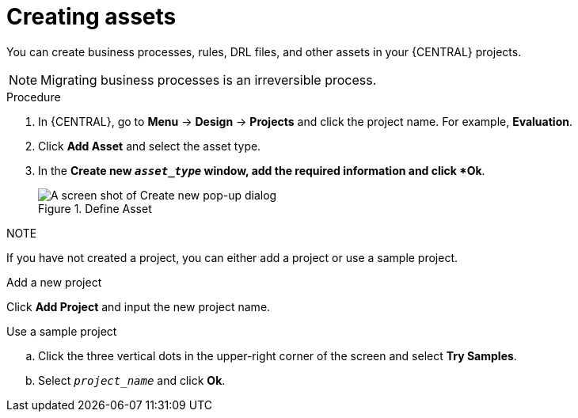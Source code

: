 [id='creating_assets_proc_{context}']
= Creating assets

You can create business processes, rules, DRL files, and other assets in your {CENTRAL} projects.

[NOTE]
====
Migrating business processes is an irreversible process.
====

.Procedure
. In {CENTRAL}, go to *Menu* -> *Design* -> *Projects* and click the project name. For example, *Evaluation*.
. Click *Add Asset* and select the asset type.
. In the *Create new `__asset_type__` window, add the required information and click *Ok*.
+
.Define Asset
image::3275.png[A screen shot of Create new pop-up dialog]

.NOTE

If you have not created a project, you can either add a project or use a sample project.

.Add a new project
Click *Add Project* and input the new project name.

.Use a sample project
.. Click the three vertical dots in the upper-right corner of the screen and select *Try Samples*.
.. Select `__project_name__` and click *Ok*.
